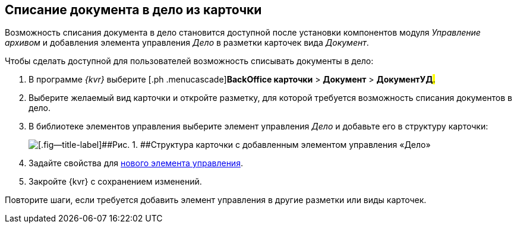 
== Списание документа в дело из карточки

Возможность списания документа в дело становится доступной после установки компонентов модуля [.dfn .term]_Управление архивом_ и добавления элемента управления [.keyword .parmname]_Дело_ в разметки карточек вида [.keyword .parmname]_Документ_.

Чтобы сделать доступной для пользователей возможность списывать документы в дело:

. [.ph .cmd]#В программе _{kvr}_ выберите [.ph .menucascade]#[.ph .uicontrol]*BackOffice карточки* > [.ph .uicontrol]*Документ* > [.ph .uicontrol]*ДокументУД*#.#
. [.ph .cmd]#Выберите желаемый вид карточки и откройте разметку, для которой требуется возможность списания документов в дело.#
. [.ph .cmd]#В библиотеке элементов управления выберите элемент управления [.keyword .parmname]_Дело_ и добавьте его в структуру карточки:#
+
image::archivalCase.png[[.fig--title-label]##Рис. 1. ##Структура карточки с добавленным элементом управления «Дело»]
. [.ph .cmd]#Задайте свойства для xref:NomenclatureCase.adoc[нового элемента управления].#
. [.ph .cmd]#Закройте {kvr} с сохранением изменений.#

[[WriteOffCase__postreq_vmw_nqz_r4b]]
Повторите шаги, если требуется добавить элемент управления в другие разметки или виды карточек.
